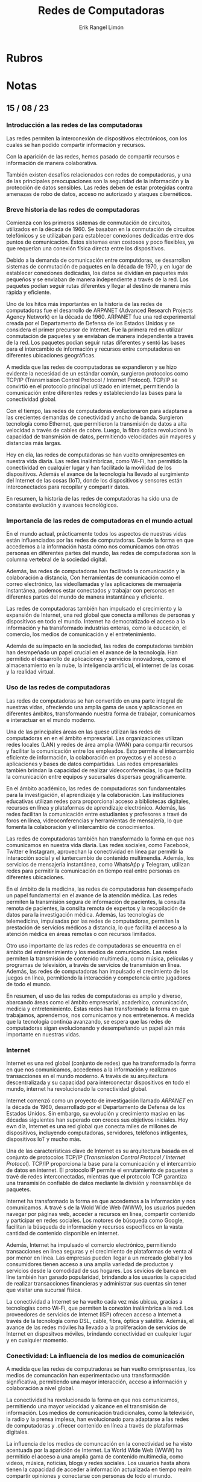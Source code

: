 #+title: Redes de Computadoras
#+author: Erik Rangel Limón

* Rubros

* Notas

** 15 / 08 / 23

*** Introducción a las redes de las computadoras

    Las redes permiten la interconexión de dispositivos electrónicos,
    con los cuales se han podido compartir información y recursos.

    Con la aparición de las redes, hemos pasado de compartir recursos
    e información de manera colaborativa.

    También existen desafíos relacionados con redes de computadoras, y
    una de las principales preocupaciones son la seguridad de la
    información y la protección de datos sensibles. Las redes deben de
    estar protegidas contra amenazas de robo de datos, acceso no
    autorizado y ataques cibernéticos.

*** Breve historia de las redes de computadoras

    Comienza con los primeros sistemas de conmutación de circuitos,
    utilizados en la década de 1960. Se basaban en la conmutación de
    circuitos telefónicos y se utilizaban para establecer conexiones
    dedicadas entre dos puntos de comunicación. Estos sistemas eran
    costosos y poco flexibles, ya que requerían una conexión física
    directa entre los dispositivos.

    Debido a la demanda de comunicación entre computdoras, se
    desarrollan sistemas de conmutación de paquetes en la década de
    1970, y en lugar de establecer conexiones dedicadas, los datos se
    dividían en paquetes más pequeños y se enviaban de manera
    independiente a través de la red. Los paquetes podían seguir rutas
    diferentes y llegar al destino de manera más rápida y eficiente.

    Uno de los hitos más importantes en la historia de las redes de
    computadoras fue el desarrollo de ARPANET (Advanced Research
    Projects Agency Network) en la década de 1960. ARPANET fue una red
    experimental creada por el Departamento de Defensa de los Estados
    Unidos y se considera el primer precursor de Internet. Fue la
    primera red en utilizar conmutación de paquetes y se enviaban de
    manera independiente a través de la red. Los paquetes podían
    seguir rutas diferentes y sentó las bases para el intercambio de
    información y recursos entre computadoras en diferentes
    ubicaciones geográficas.

    A medida que las redes de coomputadoras se expandieron y se hizo
    evidente la necesidad de un estándar común, surgieron protocolos
    como TCP/IP (Transmission Control Protocol / Internet
    Protocol). TCP/IP se convirtió en el protocolo principal utilizado
    en internet, permitiendo la comunicación entre diferentes redes y
    estableciendo las bases para la conectividad global.

    Con el tiempo, las redes de computadoras evolucionaron para
    adaptarse a las crecientes demandas de conectividad y ancho de
    banda. Surgieron tecnología como Ethernet, que permitieron la
    transmisión de datos a alta velocidad a través de cables de
    cobre. Luego, la fibra óptica revolucionó la capacidad de
    transmisión de datos, permitiendo velocidades aún mayores y
    distancias más largas.

    Hoy en día, las redes de computadoras se han vuelto omnipresentes
    en nuestra vida diaria. Las redes inalámbricas, como Wi-Fi, han
    permitido la conectividad en cualquier lugar y han facilitado la
    movilidad de los dispositivos. Además el avance de la tecnología
    ha llevado al surgimiento del Internet de las cosas (IoT), donde
    los dispositivos y sensores están interconectados para recopilar y
    compartir datos.

    En resumen, la historia de las redes de computadoras ha sido una
    de constante evolución y avances tecnológicos.

*** Importancia de las redes de computadoras en el mundo actual

    En el mundo actual, prácticamente todos los aspectos de nuestras
    vidas están influenciados por las redes de computadoras. Desde la
    forma en que accedemos a la información hasta cómo nos comunicamos
    con otras personas en diferentes partes del mundo, las redes de
    computadoras son la columna vertebral de la sociedad digital.

    Además, las redes de computadoras han facilitado la comunicación y
    la colaboración a distancia, Con herramientas de comunicación como
    el correo electrónico, las videollamadas y las aplicaciones de
    mensajería instantánea, podemos estar conectados y trabajar con
    personas en diferentes partes del mundo de manera instantánea y
    eficiente.

    Las redes de computadoras también han impulsado el crecimiento y
    la expansión de Internet, una red global que conecta a millones de
    personas y dispositivos en todo el mundo. Internet ha
    democratizado el acceso a la información y ha transformado
    industrias enteras, como la educación, el comercio, los medios de
    comunicación y el entretenimiento.

    Además de su impacto en la sociedad, las redes de computadoras
    también han desmpeñado un papel crucial en el avance de la
    tecnología. Han permitido el desarrollo de aplicaciones y
    servicios innovadores, como el almacenamiento en la nube, la
    inteligencia artificial, el internet de las cosas y la realidad
    virtual.

*** Uso de las redes de computadoras

    Las redes de computadoras se han convertido en una parte integral
    de nuestras vidas, ofreciendo una amplia gama de usos y
    aplicaciones en diferentes ámbitos, transformando nuestra forma de
    trabajar, comunicarnos e interactuar en el mundo moderno.

    Una de las principales áreas en las quese utilizan las redes de
    computadoras en en el ámbito empresarial. Las organizaciones
    utilizan redes locales (LAN) y redes de área amplia (WAN) para
    compartir recursos y facilitar la comunicación entre los
    empleados. Esto permite el intercambio eficiente de información,
    la colaboración en proyectos y el acceso a aplicaciones y bases de
    datos compartidas. Las redes empresariales también brindan la
    capacidad de realizar videoconferencias, lo que facilita la
    comunicación entre equipos y sucursales dispersas geográficamente.

    En el ámbito académico, las redes de computadoras son
    fundamentales para la investigación, el aprendizaje y la
    colaboración. Las instituciones educativas utilizan redes para
    proporcional acceso a bibliotecas digitales, recursos en línea y
    plataformas de aprendizaje electrónico. Además, las redes
    facilitan la comunicación entre estudiantes y profesores a travé
    de foros en línea, videoconferencias y herramientas de mensajería,
    lo que fomenta la colaboración y el intercambio de conocimientos.

    Las redes de computadoras también han transformado la forma en que
    nos comunicamos en nuestra vida diaria. Las redes sociales, como
    Facebook, Twitter e Instagram, aprovechan la conectividad en línea
    par permitir la interacción social y el iuntercambio de contenido
    multimendia. Además, los servicios de mensajería instantánea, como
    WhatsAṕp y Telegram, utilizan redes para permitir la comunicación
    en tiempo real entre personas en diferentes ubicaciones.

    En el ámbito de la medicina, las redes de computadoras han
    desempeñado un papel fundamental en el avance de la atención
    médica. Las redes permiten la transmisión segura de información de
    pacientes, la consulta remota de pacientes, la consilta remota de
    expertos y la recopilación de datos para la investigación
    médica. Además, las tecnologías de telemedicina, impulsadas por
    las redes de computadoras, permiten la prestación de servicios
    médicos a distancia, lo que facilita el acceso a la atención
    médica en áreas remotas o con recursos limitados.

    Otro uso importante de las redes de computadoras se encuentra en
    el ámbito del entretenimiento y los medios de comunicación. Las
    redes permiten la transmisión de contenido multimedia, como
    música, películas y programas de televisión, a través de servicios
    de transmisión en línea. Además, las redes de computadoras han
    impulsado el crecimiento de los juegos en línea, permitiendo la
    interacción y competencia entre jugadores de todo el mundo.

    En resumen, el uso de las redes de computadoras es amplio y
    diverso, abarcando áreas como el ámbito empresarial, acadeḿico,
    comunicación, medicia y entretenimiento. Estas redes han
    transformado la forma en que trabajamos, aprendemos, nos
    comunicamos y nos entretenemos. A medida que la tecnología
    continúa avanzando, se espera que las redes de computadoras sigan
    evolucionando y desempeñando un papel aún más importante en
    nuestras vidas.

*** Internet

    Internet es una red global (conjunto de redes) que ha transformado
    la forma en que nos comunicamos, accedemos a la información y
    realizamos transacciones en el mundo moderno. A través de su
    arquitectura descentralizada y su capacidad para interconectar
    dispositivos en todo el mundo, internet ha revolucionado la
    conectividad global.

    Internet comenzó como un proyecto de investigación llamado /ARPANET/
    en la década de 1960, desarrollado por el Departamento de Defensa
    de los Estados Unidos. Sin embargo, su evolución y crecimiento
    masivo en las décadas siguientes han superado con creces sus
    objetivos iniciales. Hoy ewn día, Internet es una red global que
    conecta miles de millones de dispositivos, incluyendo
    computadoras, servidores, teléfonos intligentes, dispositivos IoT
    y mucho más.

    Una de las características clave de Internet es su arquitectura
    basada en el conjunto de protocolos TCP/IP (/Transmission Control
    Protocol / Internet Protocol/). TCP/IP proporciona la base para la
    comunicación y el intercambio de datos en internet. El protocolo
    IP permite el enrutamiento de paquetes a travé de redes
    interconectadas, mientras que el protocolo TCP garantiza una
    transmisión confiable de datos mediante la división y reensamblaje
    de paquetes.

    Internet ha transformado la forma en que accedemos a la
    información y nos comunicamos. A travé s de la Wold Wide Web
    (WWW), los usuarios pueden navegar por páginas web, acceder a
    recursos en línea, compartir contenido y participar en redes
    sociales. Los motores de búsqueda como Google, facilitan la
    búsqueda de información y recursos específicos en la vasta
    cantidad de contenido disponible en internet.

    Además, Internet ha impulsado el comercio electrónico, permitiendo
    transacciones en línea seguras y el crecimiento de plataformas de
    venta al por menor en línea. Las empresas pueden llegar a un
    mercado global y los consumidores tienen acceso a una amplia
    variedad de productos y servicios desde la comodidad de sus
    hogares. Los sevicios de banca en líne también han ganado
    popularidad, brindando a los usuarios la capacidad de realizar
    transacciones financieras y administrar sus cuentas sin tener que
    visitar una sucursal física.

    La conectividad a Internet se ha vuelto cada vez más ubicua,
    gracias a tecnologías como Wi-Fi, que permiten la conexión
    inalámbrica a la red. Los proveedores de servicios de Internet
    (ISP) ofrecen acceso a Internet a través de la tecnología como
    DSL, cable, fibra, óptica y satélite. Además, el avance de las
    redes móviles ha llevado a la proliferación de servicios de
    Internet en dispositvos móviles, brindando conectividad en
    cualquier lugar y en cualquier momento.

*** Conectividad: La influencia de los medios de comunicación

    A medida que las redes de computradoras se han vuelto
    omnipresentes, los medios de comuncación han experimentadxo una
    transformación significativa, permitiendo una mayor interacción,
    acceso a información y colaboración a nivel global.

    La conectividad ha revolucionado la forma en que nos comunicamos,
    permitiendo una mayor velocidad y alcance en el transmisión de
    información. Los medios de comunicación tradicionales, como la
    televisión, la radio y la prensa implesa, han evolucionado para
    adaptarse a las redes de computadoras y .ofrecer contenido en
    línea a través de plataformas digitales.

    La influencia de los medios de comuncación en la conectividad se
    ha visto acentuada por la aparición de Internet. La World Wide Web
    (WWW) ha permitido el acceso a una amplia gama de contenido
    multimedia, como videos, música, noticias, blogs y redes
    sociales. Los usuarios hasta ahora tienen la capacidad de acceder
    a información actualizada en tiempo realm compartir opiniones y
    conectarse con personas de todo el mundo.

    La conectividad también ha impactado la forma en que consumimos y
    compartimos contenido. La aparición de plataformas de streaming
    aha transformado la forma en que cemos películas, series de
    televisión y escuchamos música, permitiendo a los usuarios acceder
    al contenido de maner instantánea y a la carta. Las redes sociales
    han facilitado la comunicación y la creación de comunidades en
    línea, donde las personas pueden compartir ideas, experiencias y
    colaborar en proyectos.

    Además, la conectividad ha influido en la forma en que se lleva a
    cabo la educación. Las instituciones educativas han adoptado el
    aprendizaje en línea, lo que ha permitido a los estudiantes
    acceder a cursos y recursos educatiuvos desde cualquier lugar y en
    cualquier momento. La conectividad también ha facilitado la
    colaboración entre investigadores y académicos de todo el mundo,
    lo que ha impulsado el avance del conocimiento en diversas
    disciplinas.

    Sin embargo, junto con los beneficios de la conectividad y los
    medios de comunicación, también surgen desafíos y
    preocupaciones. La desinformación y las noticias falsas se han
    envuelto más prevalentes en la era digital, y es importante que
    los usuario sean críticos y evalúen la veracidad de la información
    que encuentran en línea. Además, la privacidad en línea y la
    protección de datos personales se han convertido en temas de
    preocupación, y es necesario tomar medidas para proteger la
    infgormación personal en un entorno conectado.

    En resume, la conectividad ha tenido un impacto significativo en
    los medios de comunicación y en la forma en que nos comunicamos,
    accedemos a la información y colaboramos en la sociedad actual. A
    medida que las redes de computadoras continúan evolucionando, es
    importante comprender cómo la conectividad y los medios de
    comuicación influyen en nuestras vidad y cómo podemos aprovechar
    sus beficios mientras abordamos los desafíos que siguen.

*** Clasificación de las redes de computadoras

    Las redes de computradoras se pueden clasificar de diversas formas
    según su tamaño, su alcance geográfico y su estructura. Estas
    clasificaciones proporcionan una complensión más clara de las
    características y aplicaciones de diferentes tipos de redes.

    La clasificación de las redes de computadoras es fundamental para
    comprender sus características y aplicaciones específicas. Cada
    tipo de red tiene sus ventajas y desventajas, y su elección
    depende de los requisitos de comuncación y las necesidades de la
    organización o los usuarios involucrados.

**** Según su tamaño

     - Redes de área personal (PAN): Son redes de pequeña escala
       diseñadas para la comunicación entre dispositivos personales,
       como computadores portátiles, teléfonos inteligentes y
       dispositivos wearables. Los PAN se utilizan generalmente para
       transferir datos personales y sincronizar dispositivos.

     - Redes de área local (LAN): Son redes que abarcan un área
       geográfica limitada, como una casa, una oficia o un campus
       universitario. Las LAN están diseñadas para permitir la
       comunicación y el intercambio de recursos entre dispositicvos
       ubicados en el mismo lugar físico.

     - Redes de área metropolitana (MAN): Son redes que cubren una
       ciudad o una regió geográfica más amplica. Las MAN proporcionan
       conectividad de alta velocidad para organizaciones y empresas
       que operar en un área metropolitana determinada.

     - Redes de área amplia (WAN): Son redes que cubren grandes áreas
       geográficas, como países o incluso continentes. Las WAN se
       utilizan para conectar diferentes ubicaciones geográficas y
       permitir la comunicación y el intercambio de datos a larga
       distancia.

**** Según su rol o acceso

     - Redes privadas: Son redes de computadoras que son propiedad y
       están controladas por una organización o empresa
       específica. Estas redes se utilizan para facilitar la
       comunicación interna y el intercabio de información dentro de
       la organización.

     - Redes públicas: Son redes de computadoras que están disponibles
       para uso público y generalmente se basan en infraestructuras
       compartidas. Un ejemplo común de red pública es Internet, donde
       múltiples usuarios pueden acceder y comunicarse a través de la
       red.

**** Según su estructura

     - Redes punto a punto: En este tipo de redes, los dispositivos
       está conectados directamente entre sí y pueden comunicarse de
       manera bidireccional. Cada dispositivo en la red puede actuar
       tanto como cliente como servidor, lo que permite una
       comunicación directa entre pares.

     - Redes cliente-sservidor: En este tipo de redes, los
       dispositivos están organizados en una estructura
       cliente-servidor, donde los clientes solicitan servicios o
       recursos al servidor central. El servidor central es
       responsable de proporcionar los recursos y gestionar la
       comunicación entre los clientes.

     - Redes en anillo: En este tipo de redes, los dispositivos están
       conectados en un bucle cerrado, donde cada dispositivo se
       comunica directamente con sus vecinos más cercanos. Los datos
       se transmiten en un solo sentido alrededor del anillo, y cada
       dispositivo actúa como un repetidor para amplificar la señal y
       mantener la integridad de la comunicación.

** 16 / 08 / 23

*** Estándares y Arquitecturas

    - Un estándar es un proceso o protocolo que ha sido certificado
      por especialistas de las redes y ratificado por una organización
      de estándares.

    - ISO (Organización Internacional para la estandarización).

    - Se encarga de promover el desarrollo de las normas de
      fabricación internacionalmente. Promueve el comercio y
      comunicación para todas las ramas industriales a excepción de la
      eléctrica y electrónica.

    - [[https://www.iso.org/home.html]]

*** IEEE (Instituto de Ingenieros Eléctricos Electrónicos)

    - Sociedad mundial profesional de ingeniería

    - *Objetivos*: Desarrollo, creatividad, calidad de productos en el
      campo de la ingeniería eléctrica, electrónica y radio.

    - Se encarga de impulsar el desarrollo y adopción de estándares
      internacionales para la computación y comunicación.

    - [[https://www.ieee.org]]

*** NOM (Normas Oficiales Mexicanas)

    - Establece reglas, especificaciones, atributos, directrices,
      características como prescripciones aplicables a un producto,
      proceso, instalación, sistema, servicio o método de producción y
      operación.

    - [[https://www.sinec.gob.mx]]

*** ANSI (American National Standards Institute)

    - Es la organización que supera el desarrollo de estándares para
      productos servicios, procesos y sistemas en EU, adicionalmente
      es miembro de la ISO y de la Comisión Electrotécnica
      Internacional.

    - [[https://www.ansi.org/]]

** 18 / 08 / 23

* Bibliografía
